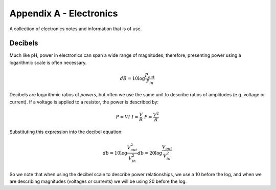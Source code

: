 Appendix A - Electronics
========================

A collection of electronics notes and information that is of use.

Decibels
~~~~~~~~

Much like pH, power in electronics can span a wide range of magnitudes; therefore, presenting power using a logarithmic scale is often necessary.

.. math::

  dB = 10 \log{\frac{P_{out}}{P_{in}}}

Decibels are logarithmic ratios of *powers*, but often we use the same unit to describe ratios of amplitudes (e.g. voltage or current).  If a voltage is applied to a resistor, the power is described by:

.. math::

  P = VI \
  I = \frac{V}{R} \
  P = \frac{V^2}{R}

Substituting this expression into the decibel equation:

.. math::

  db = 10 \log{\frac{V^2_{out}}{V^2_{in}}}
  db = 20 \log{\frac{V_{out}}{V^2_{in}}}

So we note that when using the decibel scale to describe power relationships, we use a 10 before the log, and when we are describing magnitudes (voltages or currents) we will be using 20 before the log.
